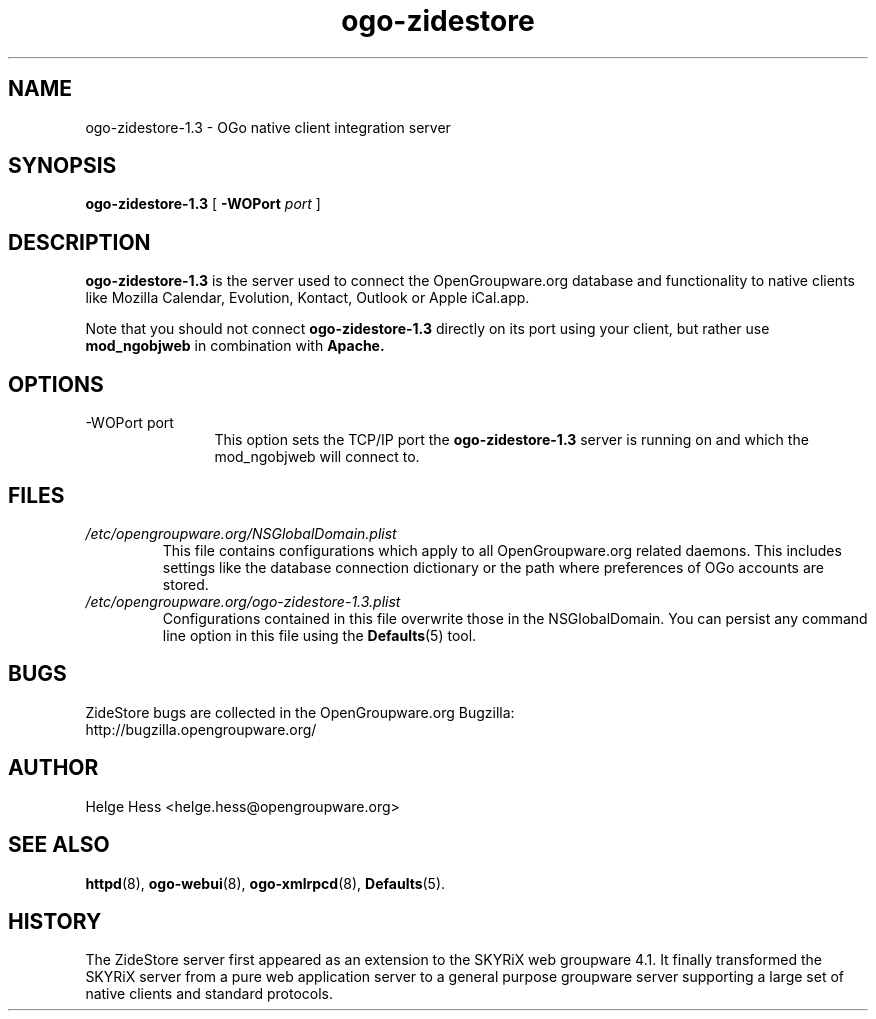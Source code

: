 .TH ogo-zidestore 8 "October 2004" OpenGroupware.org "User Manuals"
.\" Copyright (c) 2004 Helge Hess. All rights reserved.
.\" ====================================================================
.\"
.\" Copyright (c) 2000-2004 Helge Hess.  All rights reserved.
.\"
.\" Check the COPYING file for further information.
.\"
.\" Created with the help of:
.\"   http://www.schweikhardt.net/man_page_howto.html
.\"

.SH NAME
ogo-zidestore-1.3 \- OGo native client integration server
.SH SYNOPSIS
.B ogo-zidestore-1.3 
[
.BI \-WOPort " port"
]

.SH DESCRIPTION
.B ogo-zidestore-1.3
is the server used to connect the OpenGroupware.org database and functionality
to native clients like Mozilla Calendar, Evolution, Kontact, Outlook or
Apple iCal.app.
.PP
Note that you should not connect
.B ogo-zidestore-1.3
directly on its port using your client, but rather use
.B mod_ngobjweb
in combination with
.B Apache.

.SH OPTIONS
.TP 12
.IP "-WOPort port"
This option sets the TCP/IP port the
.B ogo-zidestore-1.3
server is running on and which the mod_ngobjweb will connect to.

.SH FILES
.I /etc/opengroupware.org/NSGlobalDomain.plist
.RS
This file contains configurations which apply to all OpenGroupware.org
related daemons. This includes settings like the database connection
dictionary or the path where preferences of OGo accounts are stored.
.RE
.I /etc/opengroupware.org/ogo-zidestore-1.3.plist
.RS
Configurations contained in this file overwrite those in the NSGlobalDomain.
You can persist any command line option in this file using the
.BR Defaults (5)
tool.
.RE

.SH BUGS
ZideStore bugs are collected in the OpenGroupware.org Bugzilla:
  http://bugzilla.opengroupware.org/

.SH AUTHOR
Helge Hess <helge.hess@opengroupware.org>

.SH SEE ALSO
.BR httpd (8),
.BR ogo-webui (8),
.BR ogo-xmlrpcd (8),
.BR Defaults (5).

.SH HISTORY
The ZideStore server first appeared as an extension to the SKYRiX 
web groupware 4.1. It finally transformed the SKYRiX server from a
pure web application server to a general purpose groupware server
supporting a large set of native clients and standard protocols.
